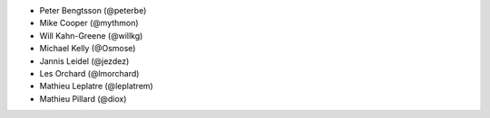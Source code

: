 - Peter Bengtsson (@peterbe)
- Mike Cooper (@mythmon)
- Will Kahn-Greene (@willkg)
- Michael Kelly (@Osmose)
- Jannis Leidel (@jezdez)
- Les Orchard (@lmorchard)
- Mathieu Leplatre (@leplatrem)
- Mathieu Pillard (@diox)

